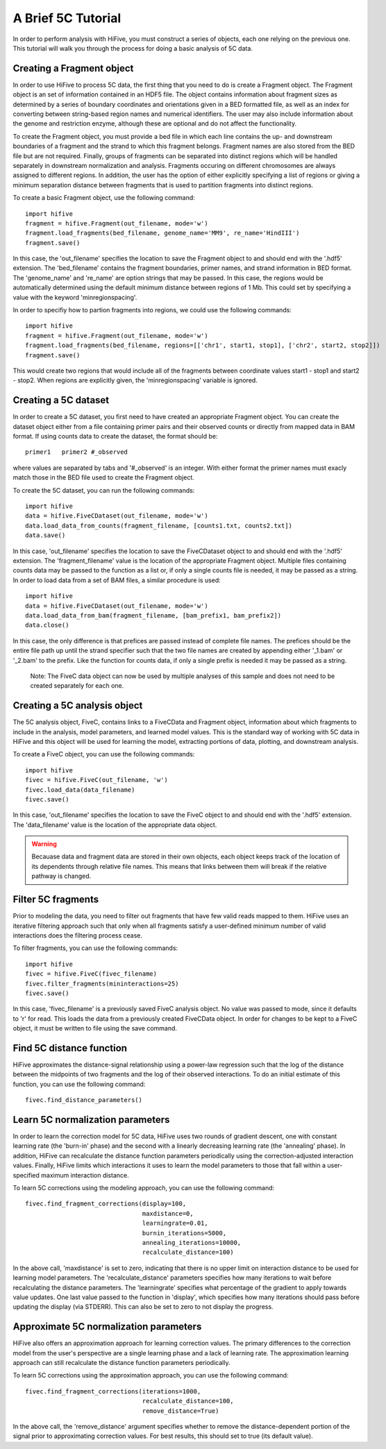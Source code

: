 .. _5C_tutorial:


********************
A Brief 5C Tutorial
********************

In order to perform analysis with HiFive, you must construct a series of objects, each one relying on the previous one. This tutorial will walk you through the process for doing a basic analysis of 5C data.

.. _creating_a_fragment_object:

Creating a Fragment object
================================

In order to use HiFive to process 5C data, the first thing that you need to do is create a Fragment object. The Fragment object is an set of information contained in an HDF5 file. The object contains information about fragment sizes as determined by a series of boundary coordinates and orientations given in a BED formatted file, as well as an index for converting between string-based region names and numerical identifiers. The user may also include information about the genome and restriction enzyme, although these are optional and do not affect the functionality.

To create the Fragment object, you must provide a bed file in which each line contains the up- and downstream boundaries of a fragment and the strand to which this fragment belongs. Fragment names are also stored from the BED file but are not required. Finally, groups of fragments can be separated into distinct regions which will be handled separately in downstream normalization and analysis. Fragments occuring on different chromosomes are always assigned to different regions. In addition, the user has the option of either explicitly specifying a list of regions or giving a minimum separation distance between fragments that is used to partition fragments into distinct regions.

To create a basic Fragment object, use the following command::

  import hifive
  fragment = hifive.Fragment(out_filename, mode='w')
  fragment.load_fragments(bed_filename, genome_name='MM9', re_name='HindIII')
  fragment.save()

In this case, the 'out_filename' specifies the location to save the Fragment object to and should end with the '.hdf5' extension. The 'bed_filename' contains the fragment boundaries, primer names, and strand information in BED format. The 'genome_name' and 're_name' are option strings that may be passed. In this case, the regions would be automatically determined using the default minimum distance between regions of 1 Mb. This could set by specifying a value with the keyword 'minregionspacing'.

In order to specifiy how to partion fragments into regions, we could use the following commands::

  import hifive
  fragment = hifive.Fragment(out_filename, mode='w')
  fragment.load_fragments(bed_filename, regions=[['chr1', start1, stop1], ['chr2', start2, stop2]])
  fragment.save()

This would create two regions that would include all of the fragments between coordinate values start1 - stop1 and start2 - stop2. When regions are explicitly given, the 'minregionspacing' variable is ignored.

.. note:
  The Fragment object can now be used by any experiment that relies on the same set of probes and does not need to be created separately for different experiments or analyses.

.. _creating_a_5C_dataset:

Creating a 5C dataset
================================

In order to create a 5C dataset, you first need to have created an appropriate Fragment object. You can create the dataset object either from a file containing primer pairs and their observed counts or directly from mapped data in BAM format. If using counts data to create the dataset, the format should be::

  primer1   primer2 #_observed

where values are separated by tabs and '#_observed' is an integer. With either format the primer names must exacly match those in the BED file used to create the Fragment object.

To create the 5C dataset, you can run the following commands::

  import hifive
  data = hifive.FiveCDataset(out_filename, mode='w')
  data.load_data_from_counts(fragment_filename, [counts1.txt, counts2.txt])
  data.save()

In this case, 'out_filename' specifies the location to save the FiveCDataset object to and should end with the '.hdf5' extension. The 'fragment_filename' value is the location of the appropriate Fragment object. Multiple files containing counts data may be passed to the function as a list or, if only a single counts file is needed, it may be passed as a string. In order to load data from a set of BAM files, a similar procedure is used::

  import hifive
  data = hifive.FiveCDataset(out_filename, mode='w')
  data.load_data_from_bam(fragment_filename, [bam_prefix1, bam_prefix2])
  data.close()

In this case, the only difference is that prefices are passed instead of complete file names. The prefices should be the entire file path up until the strand specifier such that the two file names are created by appending either '_1.bam' or '_2.bam' to the prefix. Like the function for counts data, if only a single prefix is needed it may be passed as a string.

  Note: The FiveC data object can now be used by multiple analyses of this sample and does not need to be created separately for each one.

.. _creating_a_5C_analysis_object:

Creating a 5C analysis object
================================

The 5C analysis object, FiveC, contains links to a FiveCData and Fragment object, information about which fragments to include in the analysis, model parameters, and learned model values. This is the standard way of working with 5C data in HiFive and this object will be used for learning the model, extracting portions of data, plotting, and downstream analysis.

To create a FiveC object, you can use the following commands::

  import hifive
  fivec = hifive.FiveC(out_filename, 'w')
  fivec.load_data(data_filename)
  fivec.save()

In this case, 'out_filename' specifies the location to save the FiveC object to and should end with the '.hdf5' extension. The 'data_filename' value is the location of the appropriate data object.

.. warning:: Becauase data and fragment data are stored in their own objects, each object keeps track of the location of its dependents through relative file names. This means that links between them will break if the relative pathway is changed.

.. _filter_5C_fragments:

Filter 5C fragments
=====================

Prior to modeling the data, you need to filter out fragments that have few valid reads mapped to them. HiFive uses an iterative filtering approach such that only when all fragments satisfy a user-defined minimum number of valid interactions does the filtering process cease.

To filter fragments, you can use the following commands::

  import hifive
  fivec = hifive.FiveC(fivec_filename)   
  fivec.filter_fragments(mininteractions=25)
  fivec.save()

In this case, 'fivec_filename' is a previously saved FiveC analysis object. No value was passed to mode, since it defaults to 'r' for read. This loads the data from a previously created FiveCData object. In order for changes to be kept to a FiveC object, it must be written to file using the save command.

.. _find_5C_distance_function:

Find 5C distance function
============================

HiFive approximates the distance-signal relationship using a power-law regression such that the log of the distance between the midpoints of two fragments and the log of their observed interactions. To do an initial estimate of this function, you can use the following command::

 fivec.find_distance_parameters()

.. _learn_5C_normalization_parameters:

Learn 5C normalization parameters
=================================

In order to learn the correction model for 5C data, HiFive uses two rounds of gradient descent, one with constant learning rate (the 'burn-in' phase) and the second with a linearly decreasing learning rate (the 'annealing' phase). In addition, HiFive can recalculate the distance function parameters periodically using the correction-adjusted interaction values. Finally, HiFive limits which interactions it uses to learn the model parameters to those that fall within a user-specified maximum interaction distance.

To learn 5C corrections using the modeling approach, you can use the following command::

  fivec.find_fragment_corrections(display=100,
                                  maxdistance=0,
                                  learningrate=0.01,
                                  burnin_iterations=5000,
                                  annealing_iterations=10000,
                                  recalculate_distance=100)

In the above call, 'maxdistance' is set to zero, indicating that there is no upper limit on interaction distance to be used for learning model parameters. The 'recalculate_distance' parameters specifies how many iterations to wait before recalculating the distance parameters. The 'learningrate' specifies what percentage of the gradient to apply towards value updates. One last value passed to the function in 'display', which specifies how many iterations should pass before updating the display (via STDERR). This can also be set to zero to not display the progress.

.. _approximate_5C_normalization_parameters:

Approximate 5C normalization parameters
=======================================

HiFive also offers an approximation approach for learning correction values. The primary differences to the correction model from the user's perspective are a single learning phase and a lack of learning rate. The approximation learning approach can still recalculate the distance function parameters periodically.

To learn 5C corrections using the approximation approach, you can use the following command::

  fivec.find_fragment_corrections(iterations=1000,
                                  recalculate_distance=100,
                                  remove_distance=True)

In the above call, the 'remove_distance' argument specifies whether to remove the distance-dependent portion of the signal prior to approximating correction values. For best results, this should set to true (its default value).
